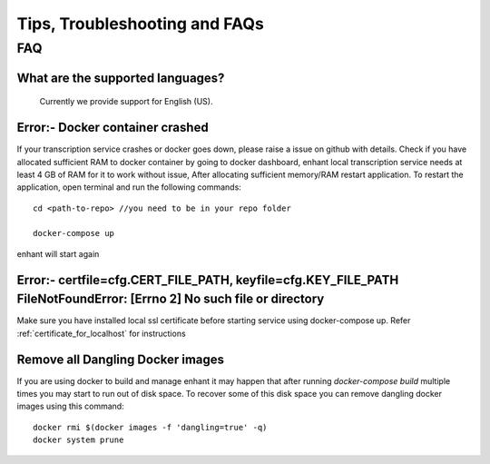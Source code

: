####################################
Tips, Troubleshooting and FAQs
####################################

FAQ
=========

What are the supported languages? 
-------------------------------------------
   Currently we provide support for English (US).
 

Error:- Docker container crashed
---------------------------------

If your transcription service crashes or docker goes down, please raise a issue on github with details.
Check if you have allocated sufficient RAM to docker container by going to docker 
dashboard, enhant local transcription service needs at least 4 GB of RAM for it to 
work without issue, After allocating sufficient memory/RAM restart application. 
To restart the application, open terminal and run the following commands::

        cd <path-to-repo> //you need to be in your repo folder

        docker-compose up

enhant will start again

Error:- certfile=cfg.CERT_FILE_PATH, keyfile=cfg.KEY_FILE_PATH FileNotFoundError: [Errno 2] No such file or directory
------------------------------------------------------------------------------------------------------------------------------------
Make sure you have installed local ssl certificate before starting service using 
docker-compose up.
Refer :ref:`certificate_for_localhost` for instructions


Remove all Dangling Docker images
-----------------------------------

If you are using docker to build and manage enhant it may happen
that after running *docker-compose build* multiple times you may
start to run out of disk space.
To recover some of this disk space you can remove dangling docker images
using this command::
 
        docker rmi $(docker images -f 'dangling=true' -q)
        docker system prune